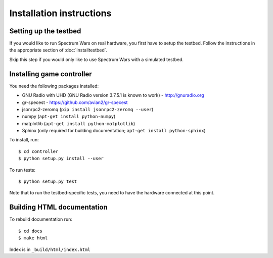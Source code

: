 .. vim:sw=3 ts=3 expandtab tw=78

Installation instructions
=========================

Setting up the testbed
----------------------

If you would like to run Spectrum Wars on real hardware, you first have to
setup the testbed. Follow the instructions in the appropriate section of :doc:`installtestbed`.

Skip this step if you would only like to use Spectrum Wars with a simulated
testbed.


Installing game controller
--------------------------

You need the following packages installed:

* GNU Radio with UHD (GNU Radio version 3.7.5.1 is known to work) - http://gnuradio.org

* gr-specest - https://github.com/avian2/gr-specest

* jsonrpc2-zeromq (``pip install jsonrpc2-zeromq --user``)

* numpy (``apt-get install python-numpy``)
* matplotlib (``apt-get install python-matplotlib``)

* Sphinx (only required for building documentation; ``apt-get install python-sphinx``)

To install, run::

   $ cd controller
   $ python setup.py install --user

To run tests::

   $ python setup.py test

Note that to run the testbed-specific tests, you need to have the hardware
connected at this point.

Building HTML documentation
---------------------------

To rebuild documentation run::

   $ cd docs
   $ make html

Index is in ``_build/html/index.html``
